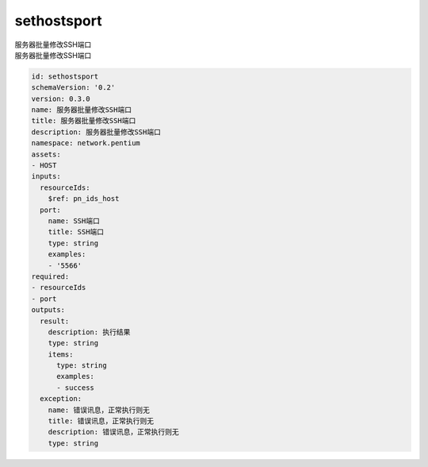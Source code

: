 sethostsport
**********************************
| 服务器批量修改SSH端口
| 服务器批量修改SSH端口

.. code-block:: yaml

    id: sethostsport
    schemaVersion: '0.2'
    version: 0.3.0
    name: 服务器批量修改SSH端口
    title: 服务器批量修改SSH端口
    description: 服务器批量修改SSH端口
    namespace: network.pentium
    assets:
    - HOST
    inputs:
      resourceIds:
        $ref: pn_ids_host
      port:
        name: SSH端口
        title: SSH端口
        type: string
        examples:
        - '5566'
    required:
    - resourceIds
    - port
    outputs:
      result:
        description: 执行结果
        type: string
        items:
          type: string
          examples:
          - success
      exception:
        name: 错误讯息，正常执行则无
        title: 错误讯息，正常执行则无
        description: 错误讯息，正常执行则无
        type: string
    